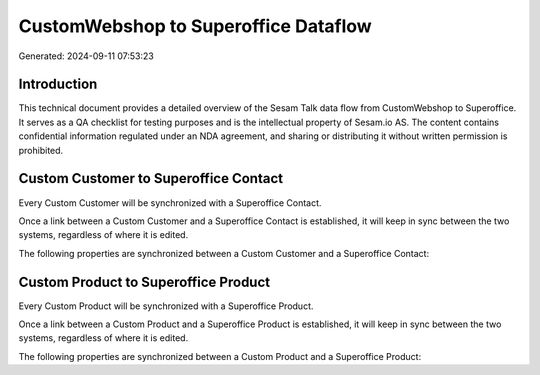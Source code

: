 =====================================
CustomWebshop to Superoffice Dataflow
=====================================

Generated: 2024-09-11 07:53:23

Introduction
------------

This technical document provides a detailed overview of the Sesam Talk data flow from CustomWebshop to Superoffice. It serves as a QA checklist for testing purposes and is the intellectual property of Sesam.io AS. The content contains confidential information regulated under an NDA agreement, and sharing or distributing it without written permission is prohibited.

Custom Customer to Superoffice Contact
--------------------------------------
Every Custom Customer will be synchronized with a Superoffice Contact.

Once a link between a Custom Customer and a Superoffice Contact is established, it will keep in sync between the two systems, regardless of where it is edited.

The following properties are synchronized between a Custom Customer and a Superoffice Contact:

.. list-table::
   :header-rows: 1

   * - Custom Customer Property
     - Superoffice Contact Property
     - Superoffice Data Type


Custom Product to Superoffice Product
-------------------------------------
Every Custom Product will be synchronized with a Superoffice Product.

Once a link between a Custom Product and a Superoffice Product is established, it will keep in sync between the two systems, regardless of where it is edited.

The following properties are synchronized between a Custom Product and a Superoffice Product:

.. list-table::
   :header-rows: 1

   * - Custom Product Property
     - Superoffice Product Property
     - Superoffice Data Type

